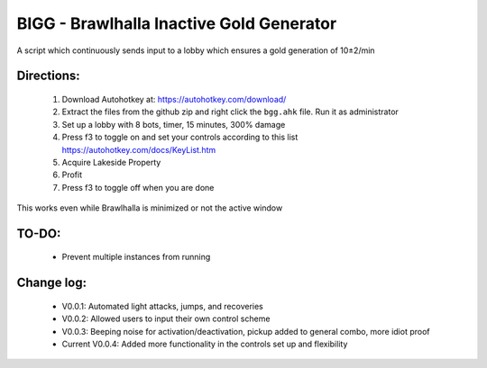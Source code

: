 BIGG - Brawlhalla Inactive Gold Generator
=========================================

A script which continuously sends input to a lobby which ensures a gold generation of 10±2/min 

Directions:
+++++++++++

  1.  Download Autohotkey at: https://autohotkey.com/download/
  2.  Extract the files from the github zip and right click the ``bgg.ahk`` file. Run it as administrator
  3.  Set up a lobby with 8 bots, timer, 15 minutes, 300% damage
  4.  Press f3 to toggle on and set your controls according to this list https://autohotkey.com/docs/KeyList.htm
  5.  Acquire Lakeside Property
  6.  Profit
  7.  Press f3 to toggle off when you are done

This works even while Brawlhalla is minimized or not the active window

TO-DO:
++++++

  * Prevent multiple instances from running

Change log:
+++++++++++

  *         V0.0.1: Automated light attacks, jumps, and recoveries
  *         V0.0.2: Allowed users to input their own control scheme
  *         V0.0.3: Beeping noise for activation/deactivation, pickup added to general combo, more idiot proof
  * Current V0.0.4: Added more functionality in the controls set up and flexibility
